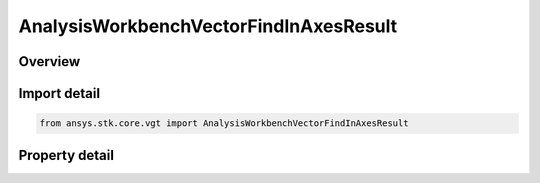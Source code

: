 AnalysisWorkbenchVectorFindInAxesResult
=======================================

.. py:class:: ansys.stk.core.vgt.AnalysisWorkbenchVectorFindInAxesResult

   Bases: :py:class:`~ansys.stk.core.vgt.IAnalysisWorkbenchMethodCallResult`

   Contains the results returned with IVectorGeometryToolVector.FindInAxes method.

.. py:currentmodule:: AnalysisWorkbenchVectorFindInAxesResult

Overview
--------

.. tab-set::

    .. tab-item:: Properties
        
        .. list-table::
            :header-rows: 0
            :widths: auto

            * - :py:attr:`~ansys.stk.core.vgt.AnalysisWorkbenchVectorFindInAxesResult.is_valid`
              - True indicates the method call was successful.
            * - :py:attr:`~ansys.stk.core.vgt.AnalysisWorkbenchVectorFindInAxesResult.vector`
              - The vector in a specified axes.



Import detail
-------------

.. code-block:: python

    from ansys.stk.core.vgt import AnalysisWorkbenchVectorFindInAxesResult


Property detail
---------------

.. py:property:: is_valid
    :canonical: ansys.stk.core.vgt.AnalysisWorkbenchVectorFindInAxesResult.is_valid
    :type: bool

    True indicates the method call was successful.

.. py:property:: vector
    :canonical: ansys.stk.core.vgt.AnalysisWorkbenchVectorFindInAxesResult.vector
    :type: ICartesian3Vector

    The vector in a specified axes.


